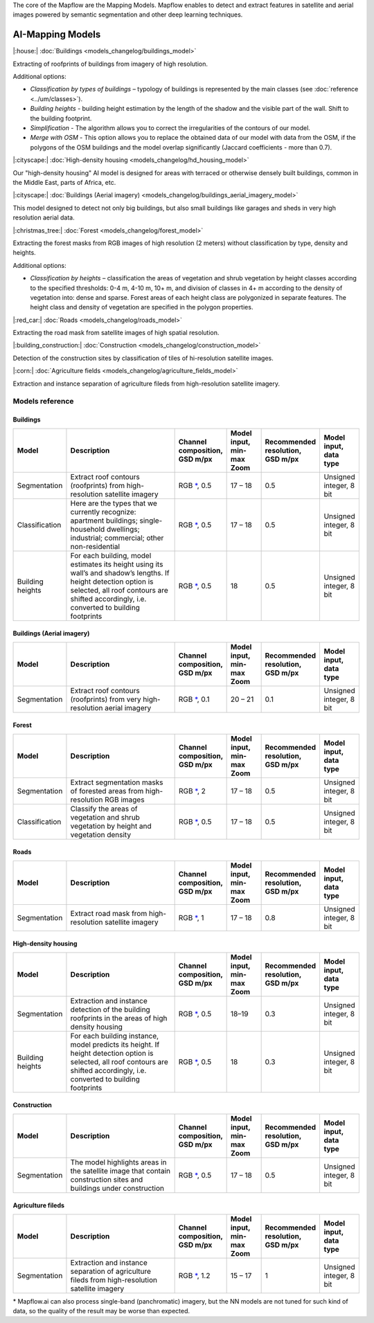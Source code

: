 The core of the Mapflow are the Mapping Models. Mapflow enables to detect and extract features in satellite and aerial images powered by semantic segmentation and other deep learning techniques. 

AI-Mapping Models
=================

|:house:| :doc:`Buildings <models_changelog/buildings_model>`

Extracting of roofprints of buildings from imagery of high resolution.

Additional options:

* *Classification by types of buildings* – typology of buildings is represented by the main classes (see :doc:`reference <../um/classes>`).

* *Building heights* - building height estimation by the length of the shadow and the visible part of the wall. Shift to the building footprint.

* *Simplification* - The algorithm allows you to correct the irregularities of the contours of our model.

* *Merge with OSM* - This option allows you to replace the obtained data of our model with data from the OSM, if the polygons of the OSM buildings and the model overlap significantly (Jaccard coefficients - more than 0.7).

|:cityscape:| :doc:`High-density housing <models_changelog/hd_housing_model>`

Our "high-density housing" AI model is designed for areas with terraced or otherwise densely built buildings, common in the Middle East, parts of Africa, etc.

|:cityscape:| :doc:`Buildings (Aerial imagery) <models_changelog/buildings_aerial_imagery_model>`

This model designed to detect not only big buildings, but also small buildings like garages and sheds in very high resolution aerial data.

|:christmas_tree:| :doc:`Forest <models_changelog/forest_model>`

Extracting the forest masks from RGB images of high resolution (2 meters) without classification by type, density and heights.

Additional options:

* *Classification by heights* – classification the areas of vegetation and shrub vegetation by height classes according to the specified thresholds: 0-4 m, 4-10 m, 10+ m, and division of classes in 4+ m according to the density of vegetation into: dense and sparse. Forest areas of each height class are polygonized in separate features. The height class and density of vegetation are specified in the polygon properties.

|:red_car:| :doc:`Roads <models_changelog/roads_model>`

Extracting the road mask from satellite images of high spatial resolution.

|:building_construction:| :doc:`Construction <models_changelog/construction_model>`

Detection of the construction sites by classification of tiles of hi-resolution satellite images.

|:corn:| :doc:`Agriculture fields <models_changelog/agriculture_fields_model>`

Extraction and instance separation of agriculture fileds from high-resolution satellite imagery.

.. _Models reference:

Models reference
----------------


Buildings
"""""""""

.. list-table::
   :widths: 10 40 10 10 10 10
   :header-rows: 1

   * - Model
     - Description
     - Channel composition, GSD m/px
     - Model input, min-max Zoom
     - Recommended resolution, GSD m/px
     - Model input, data type
   * - Segmentation
     - Extract roof contours (roofprints) from high-resolution satellite imagery
     - RGB `*`_, 0.5
     - 17 – 18
     - 0.5
     - Unsigned integer, 8 bit
   * - Classification
     - Here are the types that we currently recognize: apartment buildings; single-household dwellings; industrial; commercial; other non-residential
     - RGB `*`_, 0.5
     - 17 – 18
     - 0.5
     - Unsigned integer, 8 bit
   * - Building heights
     - For each building, model estimates its height using its wall’s and shadow’s lengths. If height detection option is selected, all roof contours are shifted accordingly, i.e. converted to building footprints
     - RGB `*`_, 0.5
     - 18
     - 0.5
     - Unsigned integer, 8 bit


Buildings (Aerial imagery)
"""""""""""""""""""""""""""

.. list-table::
   :widths: 10 40 10 10 10 10
   :header-rows: 1

   * - Model
     - Description
     - Channel composition, GSD m/px
     - Model input, min-max Zoom
     - Recommended resolution, GSD m/px
     - Model input, data type
   * - Segmentation
     - Extract roof contours (roofprints) from very high-resolution aerial imagery
     - RGB `*`_, 0.1
     - 20 – 21
     - 0.1
     - Unsigned integer, 8 bit


Forest
""""""

.. list-table::
   :widths: 10 40 10 10 10 10
   :header-rows: 1

   * - Model
     - Description
     - Channel composition, GSD m/px
     - Model input, min-max Zoom
     - Recommended resolution, GSD m/px
     - Model input, data type
   * - Segmentation
     - Extract segmentation masks of forested areas from high-resolution RGB images
     - RGB `*`_, 2
     - 17 – 18 
     - 0.5
     - Unsigned integer, 8 bit
   * - Classification
     - Classify the areas of vegetation and shrub vegetation by height and vegetation density
     - RGB `*`_, 0.5
     - 17 – 18
     - 0.5
     - Unsigned integer, 8 bit


Roads
"""""

.. list-table::
   :widths: 10 40 10 10 10 10
   :header-rows: 1

   * - Model
     - Description
     - Channel composition, GSD m/px
     - Model input, min-max Zoom
     - Recommended resolution, GSD m/px
     - Model input, data type
   * - Segmentation
     - Extract road mask from high-resolution satellite imagery
     - RGB `*`_, 1
     - 17 – 18
     - 0.8
     - Unsigned integer, 8 bit



High-density housing
"""""""""""""""""""""

.. list-table::
   :widths: 10 40 10 10 10 10
   :header-rows: 1
     
   * - Model
     - Description
     - Channel composition, GSD m/px
     - Model input, min-max Zoom
     - Recommended resolution, GSD m/px
     - Model input, data type
   * - Segmentation
     - Extraction and instance detection of the building roofprints in the areas of high density housing
     - RGB `*`_, 0.5
     - 18–19
     - 0.3
     - Unsigned integer, 8 bit
   * - Building heights
     - For each building instance, model predicts its height. If height detection option is selected, all roof contours are shifted accordingly, i.e. converted to building footprints
     - RGB `*`_, 0.5
     - 18
     - 0.3
     - Unsigned integer, 8 bit

Construction
"""""""""""""

.. list-table::
   :widths: 10 40 10 10 10 10
   :header-rows: 1

   * - Model
     - Description
     - Channel composition, GSD m/px
     - Model input, min-max Zoom
     - Recommended resolution, GSD m/px
     - Model input, data type
   * - Segmentation
     - The model highlights areas in the satellite image that contain construction sites and buildings under construction
     - RGB `*`_, 0.5
     - 17 – 18
     - 0.5
     - Unsigned integer, 8 bit

Agriculture fileds
"""""""""""""""""""

.. list-table::
   :widths: 10 40 10 10 10 10
   :header-rows: 1

   * - Model
     - Description
     - Channel composition, GSD m/px
     - Model input, min-max Zoom
     - Recommended resolution, GSD m/px
     - Model input, data type
   * - Segmentation
     - Extraction and instance separation of agriculture fileds from high-resolution satellite imagery
     - RGB `*`_, 1.2
     - 15 – 17
     - 1
     - Unsigned integer, 8 bit


.. _*:

\* Mapflow.ai can also process single-band (panchromatic) imagery, but the NN models are not tuned for such kind of data, so the quality of the result may be worse than expected.